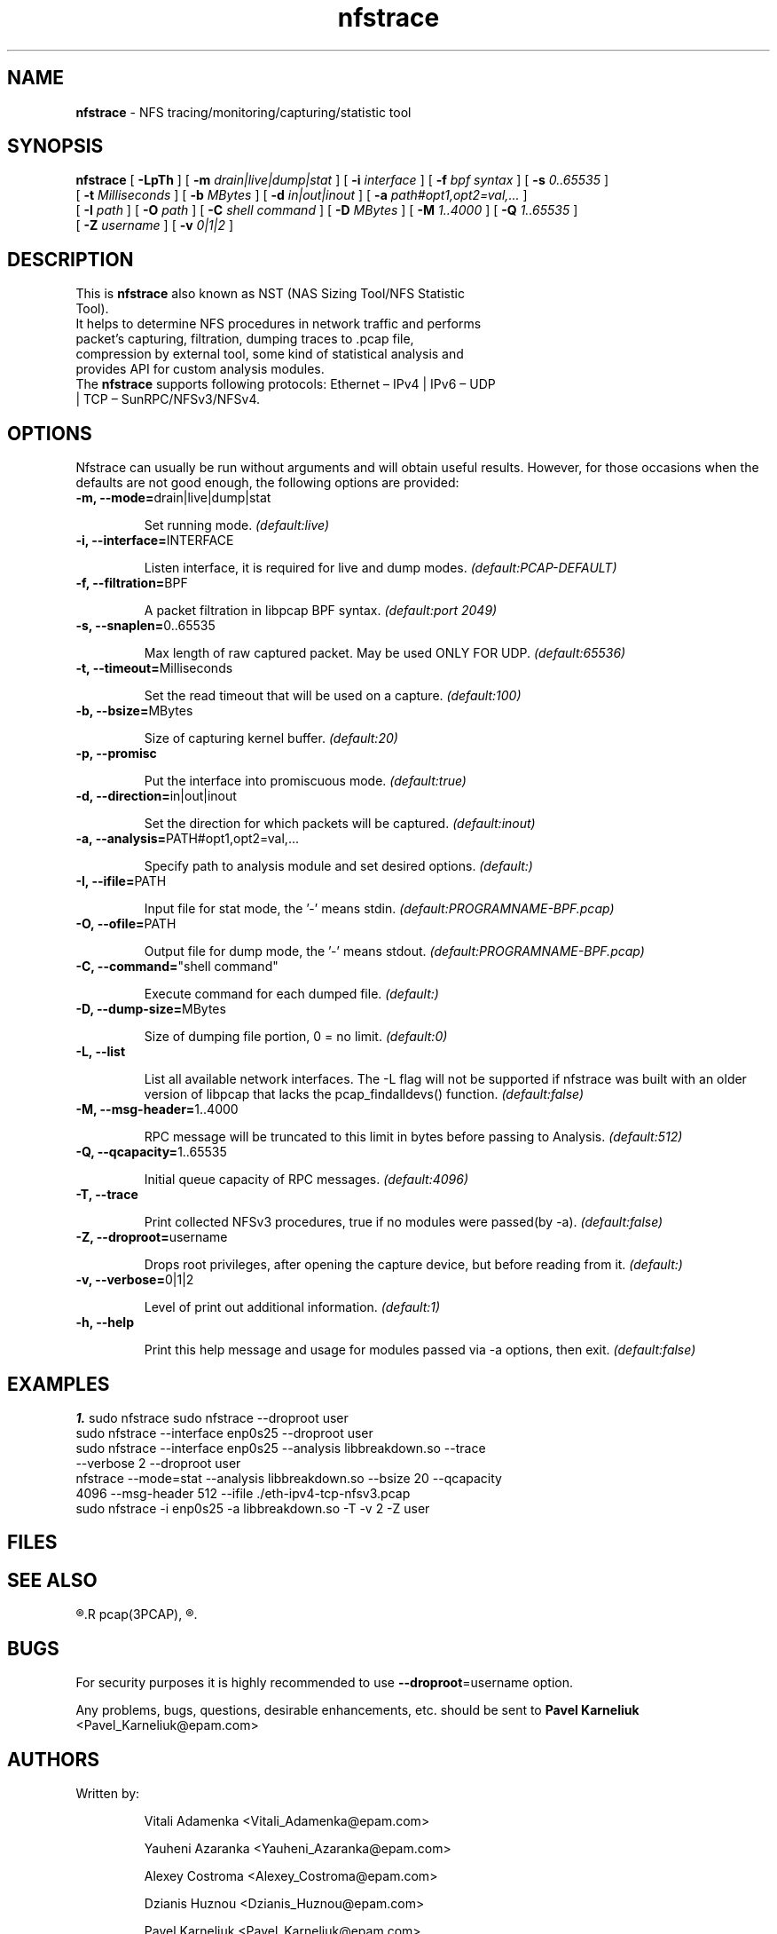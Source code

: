 .\"
.\" nfstrace(8)
.\" 
.\" Author: Alexey Costroma 
.\" 
.\" Copyright (c) 2014 EPAM Systems
.\" 
.\" This file is part of Nfstrace.
.\" 
.\" Nfstrace is free software: you can redistribute it and/or modify
.\" it under the terms of the GNU General Public License as published by
.\" the Free Software Foundation, version 2 of the License.
.\" 
.\" Nfstrace is distributed in the hope that it will be useful,
.\" but WITHOUT ANY WARRANTY; without even the implied warranty of
.\" MERCHANTABILITY or FITNESS FOR A PARTICULAR PURPOSE.  See the
.\" GNU General Public License for more details.
.\" 
.\" You should have received a copy of the GNU General Public License
.\" along with Nfstrace.  If not, see <http://www.gnu.org/licenses/>.
.\" 
.TH nfstrace 8 "24 September 2014" "version 0.3"
.\" --------------------- NAME -----------------------------------
.SH NAME
.B nfstrace
\- NFS tracing/monitoring/capturing/statistic tool
.\" --------------------- SYNOPSIS -------------------------------
.SH SYNOPSIS
.B nfstrace
[
.B \-LpTh
] [
.B \-m
.I drain|live|dump|stat
] [
.B \-i
.I interface
] [
.B \-f
.I bpf syntax
] [
.B \-s
.I 0..65535
]
.br
[
.B \-t
.I Milliseconds
] [
.B \-b
.I MBytes 
] [
.B \-d
.I in|out|inout
] [
.B \-a
.I path#opt1,opt2=val,...
]
.br
[
.B \-I
.I path
] [
.B \-O
.I path
] [
.B \-C
.I shell command
] [
.B \-D
.I MBytes
] [
.B \-M
.I 1..4000
] [
.B \-Q
.I 1..65535
]
.br
[
.B \-Z
.I username 
] [
.B \-v
.I 0|1|2 
]
.\" --------------------- DESCRIPTION ----------------------------
.SH DESCRIPTION
.TP
This is \fBnfstrace\fR also known as NST (NAS Sizing Tool/NFS Statistic Tool).
.TP
It helps to determine NFS procedures in network traffic and performs packet’s capturing, filtration, dumping traces to .pcap file, compression by external tool, some kind of statistical analysis and provides API for custom analysis modules.
.TP
The \fBnfstrace\fR supports following protocols: Ethernet – IPv4 | IPv6 – UDP | TCP – SunRPC/NFSv3/NFSv4.
.\" --------------------- OPTIONS --------------------------------
.SH OPTIONS
Nfstrace can usually be run without arguments and will obtain useful results. However, for those occasions when the defaults are not good enough, the following options are provided:
.TP
\fB\-m, \-\-mode=\fRdrain|live|dump|stat
.IP
Set running mode.
.I (default:live)
.TP
\fB\-i, \-\-interface=\fRINTERFACE
.IP
Listen interface, it is required for live and dump modes.
.I (default:PCAP-DEFAULT)
.TP
\fB\-f, \-\-filtration=\fRBPF
.IP
A packet filtration in libpcap BPF syntax.
.I (default:port 2049)
.TP
\fB\-s, \-\-snaplen=\fR0..65535
.IP
Max length of raw captured packet. May be used ONLY FOR UDP.
.I (default:65536)
.TP
\fB\-t, \-\-timeout=\fRMilliseconds
.IP
Set the read timeout that will be used on a capture.
.I (default:100)
.TP
\fB\-b, \-\-bsize=\fRMBytes
.IP
Size of capturing kernel buffer.
.I (default:20)
.TP
\fB\-p, \-\-promisc\fR
.IP
Put the interface into promiscuous mode.
.I (default:true)
.TP
\fB\-d, \-\-direction=\fRin|out|inout
.IP
Set the direction for which packets will be captured.
.I (default:inout)
.TP
\fB\-a, \-\-analysis=\fRPATH#opt1,opt2=val,...
.IP
Specify path to analysis module and set desired options.
.I (default:)
.TP
\fB\-I, \-\-ifile=\fRPATH
.IP
Input file for stat mode, the '-' means stdin.
.I (default:PROGRAMNAME-BPF.pcap)
.TP
\fB\-O, \-\-ofile=\fRPATH
.IP
Output file for dump mode, the '-' means stdout.
.I (default:PROGRAMNAME-BPF.pcap)
.TP
\fB\-C, \-\-command=\fR"shell command"
.IP
Execute command for each dumped file.
.I (default:)
.TP
\fB\-D, \-\-dump-size=\fRMBytes
.IP
Size of dumping file portion, 0 = no limit.
.I (default:0)
.TP
\fB\-L, \-\-list\fR
.IP
List all available network interfaces.
The -L flag will not be supported if nfstrace was built with an older version of libpcap that lacks the pcap_findalldevs() function.
.I (default:false)
.TP
\fB\-M, \-\-msg-header=\fR1..4000
.IP
RPC message will be truncated to this limit in bytes before passing to Analysis.
.I (default:512)
.TP
\fB\-Q, \-\-qcapacity=\fR1..65535
.IP
Initial queue capacity of RPC messages.
.I (default:4096)
.TP
\fB\-T, \-\-trace\fR
.IP
Print collected NFSv3 procedures, true if no modules were passed(by -a).
.I (default:false)
.TP
\fB\-Z, \-\-droproot=\fRusername
.IP
Drops root privileges, after opening the capture device, but before reading from it.
.I (default:)
.TP
\fB\-v, \-\-verbose=\fR0|1|2
.IP
Level of print out additional information.
.I (default:1)
.TP
\fB\-h, \-\-help\fR
.IP
Print this help message and usage for modules passed via -a options, then exit.
.I (default:false)
.\" --------------------- EXAMPLES -------------------------------
.SH EXAMPLES
\fB1.\fR sudo nfstrace
sudo nfstrace \-\-droproot user
.TP
sudo nfstrace \-\-interface enp0s25 \-\-droproot user
.TP
sudo nfstrace \-\-interface enp0s25 \-\-analysis libbreakdown.so \-\-trace \-\-verbose 2 \-\-droproot user
.TP
nfstrace \-\-mode=stat \-\-analysis libbreakdown.so \-\-bsize 20 \-\-qcapacity 4096 \-\-msg-header 512 \-\-ifile ./eth\-ipv4\-tcp\-nfsv3.pcap
.TP
sudo nfstrace \-i enp0s25 \-a libbreakdown.so \-T \-v 2 \-Z user
.\" --------------------- FILES ----------------------------------
.SH FILES
.\" -------------------- SEE ALSO --------------------------------
.SH SEE ALSO
.R bpf(4),
.R pcap(3PCAP),
.R nfsstat (8).
.\" ---------------------- BUGS ----------------------------------
.SH BUGS
.P
For security purposes it is highly recommended to use \fB--droproot\fR=username option.
.P
Any problems, bugs, questions, desirable enhancements, etc. should be sent
to \fBPavel Karneliuk\fR <Pavel_Karneliuk@epam.com>
.\" -------------------- AUTHORS ---------------------------------
.SH AUTHORS
Written by:
.IP
Vitali Adamenka <Vitali_Adamenka@epam.com>
.IP
Yauheni Azaranka <Yauheni_Azaranka@epam.com>
.IP
Alexey Costroma <Alexey_Costroma@epam.com>
.IP
Dzianis Huznou <Dzianis_Huznou@epam.com>
.IP
Pavel Karneliuk <Pavel_Karneliuk@epam.com>
.IP
Mikhail Litvinets <Mikhail_Litvinets@epam.com>
